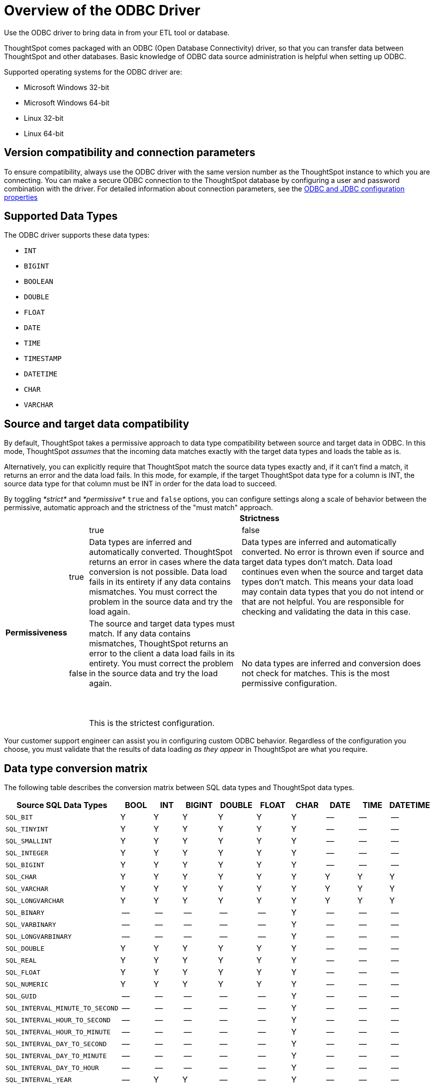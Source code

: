 = Overview of the ODBC Driver

Use the ODBC driver to bring data in from your ETL tool or database.

ThoughtSpot comes packaged with an ODBC (Open Database Connectivity) driver, so that you can transfer data between ThoughtSpot and other databases.
Basic knowledge of ODBC data source administration is helpful when setting up ODBC.

Supported operating systems for the ODBC driver are:

* Microsoft Windows 32-bit
* Microsoft Windows 64-bit
* Linux 32-bit
* Linux 64-bit

== Version compatibility and connection parameters

To ensure compatibility, always use the ODBC driver with the same version number as the ThoughtSpot instance to which you are connecting.
You can make a secure ODBC connection to the ThoughtSpot database by configuring a user and password combination with the driver.
For detailed information about connection parameters, see the xref:simba-settings.html#[ODBC and JDBC configuration properties]

== Supported Data Types

The ODBC driver supports these data types:

* `INT`
* `BIGINT`
* `BOOLEAN`
* `DOUBLE`
* `FLOAT`
* `DATE`
* `TIME`
* `TIMESTAMP`
* `DATETIME`
* `CHAR`
* `VARCHAR`

== Source and target data compatibility

By default, ThoughtSpot takes a permissive approach to data type compatibility between source and target data in ODBC.
In this mode, ThoughtSpot _assumes_ that the incoming data matches exactly with the target data types and loads the table as is.

Alternatively, you can explicitly require that ThoughtSpot match the source data types exactly and, if it can't find a match, it returns an error and the data load fails.
In this mode, for example, if the target ThoughtSpot data type for a column is INT, the source data type for that column must be INT in order for the data load to succeed.

By toggling _*strict*_ and _*permissive*_ `true` and `false` options, you can configure settings along a scale of behavior between the permissive, automatic approach and the strictness of the "must match" approach.+++<table>++++++<tr style="background-color:white;">++++++<th colspan="2" rowspan="2">++++++</th>+++
    +++<th colspan="2" style="background-color:white;">+++Strictness+++</th>++++++</tr>+++
  +++<tr style="background-color:white;border-bottom:1pt solid black;">++++++<td>+++true+++</td>+++
    +++<td>+++false+++</td>++++++</tr>+++
  +++<tr style="background-color:white;">++++++<th rowspan="2" style="valign:middle;background-color:white;">++++++<div class="vert">+++Permissiveness+++</div>++++++</th>+++
    +++<td>+++true+++</td>+++
    +++<td>+++Data types are inferred and automatically converted. ThoughtSpot returns an error in cases where the data conversion is not possible. Data load fails in its entirety if any data contains mismatches. You must correct the problem in the source data and try the load again.+++</td>+++
    +++<td>+++Data types are inferred and automatically converted. No error is thrown even if source and target data types don't match. Data load continues even when the source and target data types don't match. This means your data load may contain data types that you do not intend or that are not helpful.  You are responsible for checking and validating the data in this case.+++</td>++++++</tr>+++
  +++<tr>++++++<td>+++false+++</td>+++
    +++<td>+++The source and target data types must match. If any data contains mismatches, ThoughtSpot returns an error to the client a data load fails in its entirety. You must correct the problem in the source data and try the load again.+++<br>++++++</br>++++++<br>++++++</br>+++This is the strictest configuration.+++</td>+++
    +++<td>+++No data types are inferred and conversion does not check for matches. This is the most permissive configuration.+++</td>++++++</tr>++++++</table>+++

Your customer support engineer can assist you in configuring custom ODBC behavior.
Regardless of the configuration you choose, you must validate that the results of data loading _as they appear_ in ThoughtSpot are what you require.

== Data type conversion matrix

The following table describes the conversion matrix between SQL data types and ThoughtSpot data types.

|===
| Source SQL Data Types | BOOL | INT | BIGINT | DOUBLE | FLOAT | CHAR | DATE | TIME | DATETIME

| `SQL_BIT`
| Y
| Y
| Y
| Y
| Y
| Y
| --
| --
| --

| `SQL_TINYINT`
| Y
| Y
| Y
| Y
| Y
| Y
| --
| --
| --

| `SQL_SMALLINT`
| Y
| Y
| Y
| Y
| Y
| Y
| --
| --
| --

| `SQL_INTEGER`
| Y
| Y
| Y
| Y
| Y
| Y
| --
| --
| --

| `SQL_BIGINT`
| Y
| Y
| Y
| Y
| Y
| Y
| --
| --
| --

| `SQL_CHAR`
| Y
| Y
| Y
| Y
| Y
| Y
| Y
| Y
| Y

| `SQL_VARCHAR`
| Y
| Y
| Y
| Y
| Y
| Y
| Y
| Y
| Y

| `SQL_LONGVARCHAR`
| Y
| Y
| Y
| Y
| Y
| Y
| Y
| Y
| Y

| `SQL_BINARY`
| --
| --
| --
| --
| --
| Y
| --
| --
| --

| `SQL_VARBINARY`
| --
| --
| --
| --
| --
| Y
| --
| --
| --

| `SQL_LONGVARBINARY`
| --
| --
| --
| --
| --
| Y
| --
| --
| --

| `SQL_DOUBLE`
| Y
| Y
| Y
| Y
| Y
| Y
| --
| --
| --

| `SQL_REAL`
| Y
| Y
| Y
| Y
| Y
| Y
| --
| --
| --

| `SQL_FLOAT`
| Y
| Y
| Y
| Y
| Y
| Y
| --
| --
| --

| `SQL_NUMERIC`
| Y
| Y
| Y
| Y
| Y
| Y
| --
| --
| --

| `SQL_GUID`
| --
| --
| --
| --
| --
| Y
| --
| --
| --

| `SQL_INTERVAL_MINUTE_TO_SECOND`
| --
| --
| --
| --
| --
| Y
| --
| --
| --

| `SQL_INTERVAL_HOUR_TO_SECOND`
| --
| --
| --
| --
| --
| Y
| --
| --
| --

| `SQL_INTERVAL_HOUR_TO_MINUTE`
| --
| --
| --
| --
| --
| Y
| --
| --
| --

| `SQL_INTERVAL_DAY_TO_SECOND`
| --
| --
| --
| --
| --
| Y
| --
| --
| --

| `SQL_INTERVAL_DAY_TO_MINUTE`
| --
| --
| --
| --
| --
| Y
| --
| --
| --

| `SQL_INTERVAL_DAY_TO_HOUR`
| --
| --
| --
| --
| --
| Y
| --
| --
| --

| `SQL_INTERVAL_YEAR`
| --
| Y
| Y
| --
| --
| Y
| --
| --
| --

| `SQL_INTERVAL_MONTH`
| --
| Y
| Y
| --
| --
| Y
| --
| --
| --

| `SQL_INTERVAL_DAY`
| --
| Y
| Y
| --
| --
| Y
| --
| --
| --

| `SQL_INTERVAL_HOUR`
| --
| Y
| Y
| --
| --
| Y
| --
| --
| --

| `SQL_INTERVAL_MINUTE`
| --
| Y
| Y
| --
| --
| Y
| --
| --
| --

| `SQL_INTERVAL_SECOND`
| --
| Y
| Y
| --
| --
| Y
| --
| --
| --

| `SQL_TYPE_TIME`
| --
| --
| --
| --
| --
| Y
| --
| Y
| Y

| `SQL_TYPE_DATE`
| --
| --
| --
| --
| --
| Y
| Y
| --
| Y

| `SQL_TYPE_TIMESTAMP`
| --
| --
| --
| --
| --
| Y
| Y
| Y
| Y
|===

If a conversion is not possible, an error is returned to the client to indicate conversion failure.
The ETL tool must add a data transformation step if the source column data type does not exactly match the target's ThoughtSpot column data type.
The driver does not do any implicit conversions.

